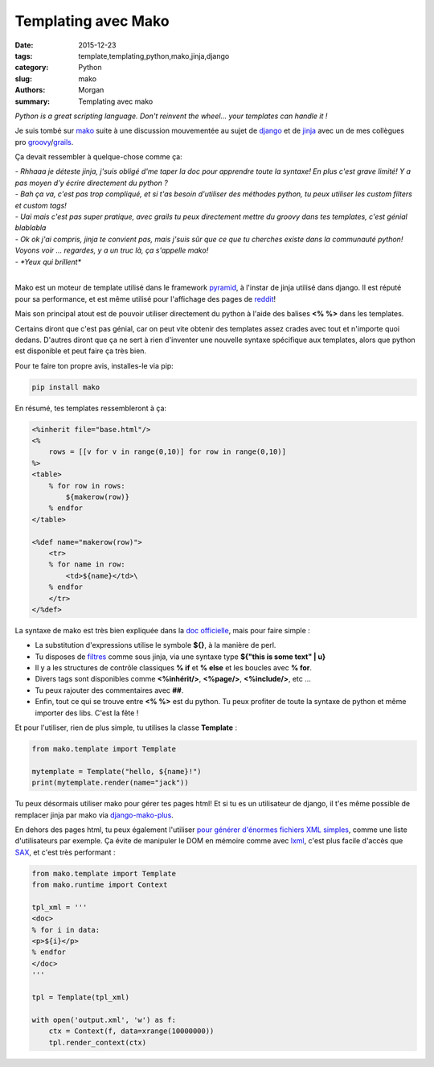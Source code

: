 Templating avec Mako
####################

:date: 2015-12-23
:tags: template,templating,python,mako,jinja,django
:category: Python
:slug: mako
:authors: Morgan
:summary: Templating avec mako

.. image:: ./images/mako.png
    :alt: Mako
    :align: right

*Python is a great scripting language. Don't reinvent the wheel...
your templates can handle it !*

Je suis tombé sur `mako <http://www.makotemplates.org/>`_ suite à une discussion
mouvementée au sujet de `django <https://www.djangoproject.com/>`_ et de
`jinja <http://jinja.pocoo.org/>`_ avec un de mes collègues pro
`groovy <http://www.groovy-lang.org/>`_/`grails <https://grails.org/>`_.

Ça devait ressembler à quelque-chose comme ça:

| *- Rhhaaa je déteste jinja, j'suis obligé d'me taper la doc pour apprendre toute la syntaxe! En plus c'est grave limité! Y a pas moyen d'y écrire directement du python ?*
| *- Bah ça va, c'est pas trop compliqué, et si t'as besoin d'utiliser des méthodes python, tu peux utiliser les custom filters et custom tags!*
| *- Uai mais c'est pas super pratique, avec grails tu peux directement mettre du groovy dans tes templates, c'est génial blablabla*
| *- Ok ok j'ai compris, jinja te convient pas, mais j'suis sûr que ce que tu cherches existe dans la communauté python! Voyons voir ... regardes, y a un truc là, ça s'appelle mako!*
| *- *Yeux qui brillent**
|

Mako est un moteur de template utilisé dans le framework
`pyramid <http://www.pylonsproject.org/>`_, à l'instar de jinja utilisé dans django.
Il est réputé pour sa performance, et est même utilisé pour l'affichage des pages
de `reddit <https://www.reddit.com/>`_!

Mais son principal atout est de pouvoir utiliser directement du python à l'aide
des balises **<% %>** dans les templates.

Certains diront que c'est pas génial, car on peut vite obtenir des templates
assez crades avec tout et n'importe quoi dedans.
D'autres diront que ça ne sert à rien d'inventer une nouvelle syntaxe spécifique
aux templates, alors que python est disponible et peut faire ça très bien.

Pour te faire ton propre avis, installes-le via pip:

.. code-block:: bash

    pip install mako

En résumé, tes templates ressembleront à ça:

.. code-block:: python

    <%inherit file="base.html"/>
    <%
        rows = [[v for v in range(0,10)] for row in range(0,10)]
    %>
    <table>
        % for row in rows:
            ${makerow(row)}
        % endfor
    </table>

    <%def name="makerow(row)">
        <tr>
        % for name in row:
            <td>${name}</td>\
        % endfor
        </tr>
    </%def>


La syntaxe de mako est très bien expliquée dans la
`doc officielle <http://docs.makotemplates.org/en/latest/syntax.html>`_,
mais pour faire simple :

* La substitution d'expressions utilise le symbole **${}**, à la manière de perl.
* Tu disposes de `filtres <http://docs.makotemplates.org/en/latest/filtering.html>`_ comme sous jinja, via une syntaxe type **${"this is some text" | u}**
* Il y a les structures de contrôle classiques **% if** et **% else** et les boucles avec **% for**.
* Divers tags sont disponibles comme **<%inhérit/>**, **<%page/>**, **<%include/>**, etc ...
* Tu peux rajouter des commentaires avec **##**.
* Enfin, tout ce qui se trouve entre **<% %>** est du python. Tu peux profiter de toute la syntaxe de python et même importer des libs. C'est la fête !

Et pour l'utiliser, rien de plus simple, tu utilises la classe **Template** :

.. code-block:: python

    from mako.template import Template

    mytemplate = Template("hello, ${name}!")
    print(mytemplate.render(name="jack"))


Tu peux désormais utiliser mako pour gérer tes pages html! Et si tu es un
utilisateur de django, il t'es même possible de remplacer jinja par mako via
`django-mako-plus <https://github.com/doconix/django-mako-plus>`_.

En dehors des pages html, tu peux également l'utiliser `pour générer d'énormes
fichiers XML simples <http://stackoverflow.com/questions/3049188/generating-very-large-xml-files-in-python>`_,
comme une liste d'utilisateurs par exemple.
Ça évite de manipuler le DOM en mémoire comme avec `lxml <http://lxml.de/>`_,
c'est plus facile d'accès que `SAX <https://docs.python.org/3/library/xml.sax.html>`_,
et c'est très performant :

.. code-block:: python

    from mako.template import Template
    from mako.runtime import Context

    tpl_xml = '''
    <doc>
    % for i in data:
    <p>${i}</p>
    % endfor
    </doc>
    '''

    tpl = Template(tpl_xml)

    with open('output.xml', 'w') as f:
        ctx = Context(f, data=xrange(10000000))
        tpl.render_context(ctx)
